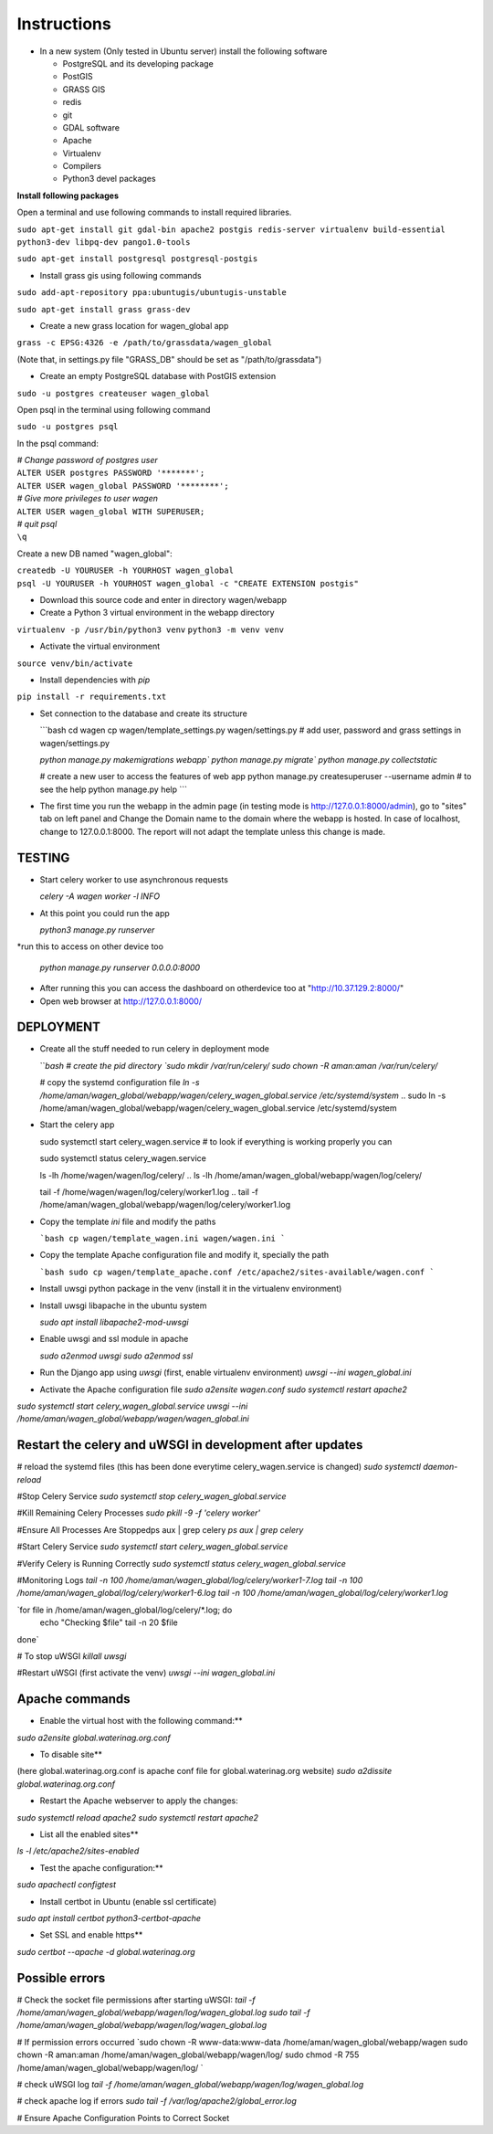 Instructions
=============

* In a new system (Only tested in Ubuntu server) install the following software

  * PostgreSQL and its developing package
  * PostGIS
  * GRASS GIS
  * redis
  * git
  * GDAL software 
  * Apache
  * Virtualenv
  * Compilers
  * Python3 devel packages


**Install following packages**

Open a terminal and use following commands to install required libraries.

``sudo apt-get install git gdal-bin apache2 postgis redis-server virtualenv build-essential python3-dev libpq-dev pango1.0-tools``

``sudo apt-get install postgresql postgresql-postgis``

* Install grass gis using following commands

``sudo add-apt-repository ppa:ubuntugis/ubuntugis-unstable``

``sudo apt-get install grass grass-dev``

* Create a new grass location for wagen_global app

``grass -c EPSG:4326 -e /path/to/grassdata/wagen_global``

(Note that, in settings.py file "GRASS_DB" should be set as "/path/to/grassdata")

* Create an empty PostgreSQL database with PostGIS extension

``sudo -u postgres createuser wagen_global``

Open psql in the terminal using following command

``sudo -u postgres psql``

In the psql command:

| *# Change password of postgres user*
| ``ALTER USER postgres PASSWORD '*******';``
| ``ALTER USER wagen_global PASSWORD '********';``
| *# Give more privileges to user wagen*
| ``ALTER USER wagen_global WITH SUPERUSER;``
| *# quit psql*
| ``\q``

Create a new DB named "wagen_global":

| ``createdb -U YOURUSER -h YOURHOST wagen_global``
| ``psql -U YOURUSER -h YOURHOST wagen_global -c "CREATE EXTENSION postgis"``

* Download this source code and enter in directory wagen/webapp

* Create a Python 3 virtual environment in the webapp directory

``virtualenv -p /usr/bin/python3 venv``
``python3 -m venv venv``

* Activate the virtual environment

``source venv/bin/activate``

* Install dependencies with `pip`

``pip install -r requirements.txt``

* Set connection to the database and create its structure

  ```bash
  cd wagen
  cp wagen/template_settings.py wagen/settings.py
  # add user, password and grass settings in wagen/settings.py

  `python manage.py makemigrations webapp``
  `python manage.py migrate``
  `python manage.py collectstatic`

  # create a new user to access the features of web app
  python manage.py createsuperuser --username admin
  # to see the help
  python manage.py help
  ```


* The first time you run the webapp in the admin page (in testing mode is http://127.0.0.1:8000/admin),
  go to "sites" tab on left panel and Change the Domain name to the
  domain where the webapp is hosted. In case of localhost, change to 127.0.0.1:8000.
  The report will not adapt the template unless this change is made.

=============
TESTING
=============

* Start celery worker to use asynchronous requests

  `celery -A wagen worker -l INFO`

* At this point you could run the app

  `python3 manage.py runserver`

*run this to access on other device too

  `python manage.py runserver 0.0.0.0:8000`

* After running this you can access the dashboard on otherdevice too at "http://10.37.129.2:8000/"


* Open web browser at http://127.0.0.1:8000/



=============
DEPLOYMENT
=============
* Create all the stuff needed to run celery in deployment mode

  ```bash
  # create the pid directory
  `sudo mkdir /var/run/celery/`
  `sudo chown -R aman:aman /var/run/celery/`

  # copy the systemd configuration file
  `ln -s /home/aman/wagen_global/webapp/wagen/celery_wagen_global.service /etc/systemd/system`
  .. sudo ln -s /home/aman/wagen_global/webapp/wagen/celery_wagen_global.service /etc/systemd/system


.. EnvironmentFile=-/home/aman/wagen_global/webapp/wagen/celery.conf
.. WorkingDirectory=/home/aman/wagen_global/webapp/wagen/

  # modify the environment file if needed 
  # (for example the timeout for a single job set to 3000 seconds or number of concurrency set to 8)

  # reload the systemd files (this has been done everytime celery_wagen_global.service is changed)
  `sudo systemctl daemon-reload`
  # enable the service to be automatically start on boot
  `sudo systemctl enable celery_wagen_global.service`
  ```

* Start the celery app

  
  sudo systemctl start celery_wagen.service
  # to look if everything is working properly you can

  sudo systemctl status celery_wagen.service

  ls -lh /home/wagen/wagen/log/celery/
  .. ls -lh /home/aman/wagen_global/webapp/wagen/log/celery/

  
  tail -f /home/wagen/wagen/log/celery/worker1.log
  .. tail -f /home/aman/wagen_global/webapp/wagen/log/celery/worker1.log

  

* Copy the template `ini` file and modify the paths

  ```bash
  cp wagen/template_wagen.ini wagen/wagen.ini
  ```

* Copy the template Apache configuration file and modify it, specially the path

  ```bash
  sudo cp wagen/template_apache.conf /etc/apache2/sites-available/wagen.conf
  ```
* Install uwsgi python package in the venv
  (install it in the virtualenv environment)

* Install uwsgi libapache in the ubuntu system

  `sudo apt install libapache2-mod-uwsgi`

* Enable uwsgi and ssl module in apache

  `sudo a2enmod uwsgi`
  `sudo a2enmod ssl`

* Run the Django app using `uwsgi`
  (first, enable virtualenv environment)
  `uwsgi --ini wagen_global.ini`


* Activate the Apache configuration file
  `sudo a2ensite wagen.conf`
  `sudo systemctl restart apache2`




`sudo systemctl start celery_wagen_global.service`
`uwsgi --ini /home/aman/wagen_global/webapp/wagen/wagen_global.ini`




=================================================================
Restart the celery and uWSGI in development after updates
=================================================================

# reload the systemd files (this has been done everytime celery_wagen.service is changed)
`sudo systemctl daemon-reload`

#Stop Celery Service
`sudo systemctl stop celery_wagen_global.service`

#Kill Remaining Celery Processes
`sudo pkill -9 -f 'celery worker'`

#Ensure All Processes Are Stoppedps aux | grep celery
`ps aux | grep celery`


#Start Celery Service
`sudo systemctl start celery_wagen_global.service`

#Verify Celery is Running Correctly
`sudo systemctl status celery_wagen_global.service`


#Monitoring Logs
`tail -n 100 /home/aman/wagen_global/log/celery/worker1-7.log
tail -n 100 /home/aman/wagen_global/log/celery/worker1-6.log
tail -n 100 /home/aman/wagen_global/log/celery/worker1.log`


`for file in /home/aman/wagen_global/log/celery/*.log; do
    echo "Checking $file"
    tail -n 20 $file
done`



# To stop uWSGI
`killall uwsgi`

#Restart uWSGI (first activate the venv)
`uwsgi --ini wagen_global.ini`





=============
Apache commands
=============


* Enable the virtual host with the following command:**
`sudo a2ensite global.waterinag.org.conf`

* To disable site**
(here global.waterinag.org.conf is apache conf file for global.waterinag.org website)
`sudo a2dissite global.waterinag.org.conf`


* Restart the Apache webserver to apply the changes:
`sudo systemctl reload apache2`
`sudo systemctl restart apache2`

* List all the enabled sites**
`ls -l /etc/apache2/sites-enabled`

* Test the apache configuration:**
`sudo apachectl configtest`


* Install certbot in Ubuntu (enable ssl certificate)
`sudo apt install certbot python3-certbot-apache`

* Set SSL and enable https**
`sudo certbot --apache -d global.waterinag.org`




=============
Possible errors
=============


# Check the socket file permissions after starting uWSGI:
`tail -f /home/aman/wagen_global/webapp/wagen/log/wagen_global.log`
`sudo tail -f /home/aman/wagen_global/webapp/wagen/log/wagen_global.log`

# If permission errors occurred
`sudo chown -R www-data:www-data /home/aman/wagen_global/webapp/wagen
sudo chown -R aman:aman /home/aman/wagen_global/webapp/wagen/log/
sudo chmod -R 755 /home/aman/wagen_global/webapp/wagen/log/
`

# check uWSGI log
`tail -f /home/aman/wagen_global/webapp/wagen/log/wagen_global.log`


# check apache log if errors
`sudo tail -f /var/log/apache2/global_error.log`

# Ensure Apache Configuration Points to Correct Socket
